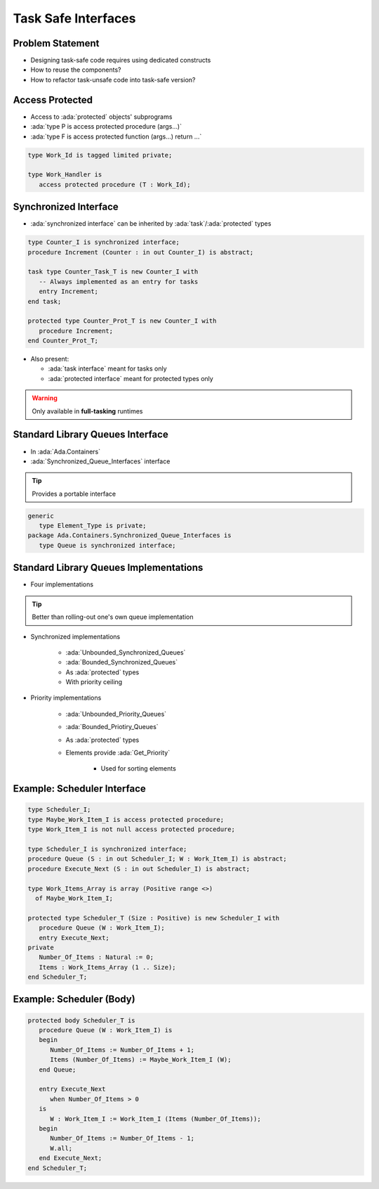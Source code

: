 ====================
Task Safe Interfaces
====================

-----------------
Problem Statement
-----------------

* Designing task-safe code requires using dedicated constructs
* How to reuse the components?
* How to refactor task-unsafe code into task-safe version?

----------------
Access Protected
----------------

* Access to :ada:`protected` objects' subprograms
* :ada:`type P is access protected procedure (args...)`
* :ada:`type F is access protected function (args...) return ...`

.. code:: Ada

   type Work_Id is tagged limited private;

   type Work_Handler is
      access protected procedure (T : Work_Id);

----------------------
Synchronized Interface
----------------------

* :ada:`synchronized interface` can be inherited by :ada:`task`/:ada:`protected` types

.. code:: Ada

   type Counter_I is synchronized interface;
   procedure Increment (Counter : in out Counter_I) is abstract;

   task type Counter_Task_T is new Counter_I with
      -- Always implemented as an entry for tasks
      entry Increment;
   end task;

   protected type Counter_Prot_T is new Counter_I with
      procedure Increment;
   end Counter_Prot_T;

* Also present:

  - :ada:`task interface` meant for tasks only
  - :ada:`protected interface` meant for protected types only

.. warning::

    Only available in **full-tasking** runtimes

---------------------------------
Standard Library Queues Interface
---------------------------------

* In :ada:`Ada.Containers`
* :ada:`Synchronized_Queue_Interfaces` interface

.. tip::

    Provides a portable interface

.. code:: Ada

    generic
       type Element_Type is private;
    package Ada.Containers.Synchronized_Queue_Interfaces is
       type Queue is synchronized interface;

---------------------------------------
Standard Library Queues Implementations
---------------------------------------

* Four implementations

.. tip::

    Better than rolling-out one's own queue implementation

* Synchronized implementations

    - :ada:`Unbounded_Synchronized_Queues`
    - :ada:`Bounded_Synchronized_Queues`
    - As :ada:`protected` types
    - With priority ceiling

* Priority implementations

    - :ada:`Unbounded_Priority_Queues`
    - :ada:`Bounded_Priotiry_Queues`
    - As :ada:`protected` types
    - Elements provide :ada:`Get_Priority`

        + Used for sorting elements

----------------------------
Example: Scheduler Interface
----------------------------

.. code:: Ada

   type Scheduler_I;
   type Maybe_Work_Item_I is access protected procedure;
   type Work_Item_I is not null access protected procedure;

   type Scheduler_I is synchronized interface;
   procedure Queue (S : in out Scheduler_I; W : Work_Item_I) is abstract;
   procedure Execute_Next (S : in out Scheduler_I) is abstract;

   type Work_Items_Array is array (Positive range <>)
     of Maybe_Work_Item_I;

   protected type Scheduler_T (Size : Positive) is new Scheduler_I with
      procedure Queue (W : Work_Item_I);
      entry Execute_Next;
   private
      Number_Of_Items : Natural := 0;
      Items : Work_Items_Array (1 .. Size);
   end Scheduler_T;

-------------------------
Example: Scheduler (Body)
-------------------------

.. code:: Ada

   protected body Scheduler_T is
      procedure Queue (W : Work_Item_I) is
      begin
         Number_Of_Items := Number_Of_Items + 1;
         Items (Number_Of_Items) := Maybe_Work_Item_I (W);
      end Queue;

      entry Execute_Next
         when Number_Of_Items > 0
      is
         W : Work_Item_I := Work_Item_I (Items (Number_Of_Items));
      begin
         Number_Of_Items := Number_Of_Items - 1;
         W.all;
      end Execute_Next;
   end Scheduler_T;
